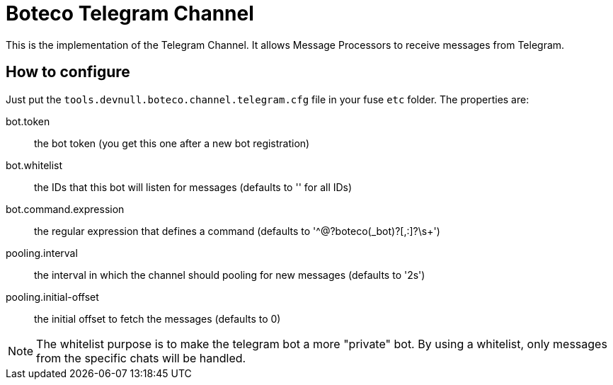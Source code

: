 = Boteco Telegram Channel

This is the implementation of the Telegram Channel. It allows Message Processors to receive messages from Telegram.

== How to configure

Just put the `tools.devnull.boteco.channel.telegram.cfg` file in your fuse `etc` folder. The properties are:

bot.token:: the bot token (you get this one after a new bot registration)
bot.whitelist:: the IDs that this bot will listen for messages (defaults to '' for all IDs)
bot.command.expression:: the regular expression that defines a command (defaults to '^@?boteco(_bot)?[,:]?\s+')
pooling.interval:: the interval in which the channel should pooling for new messages (defaults to '2s')
pooling.initial-offset:: the initial offset to fetch the messages (defaults to 0)

[NOTE]
====
The whitelist purpose is to make the telegram bot a more "private" bot. By using a whitelist, only messages from the
specific chats will be handled.
====
